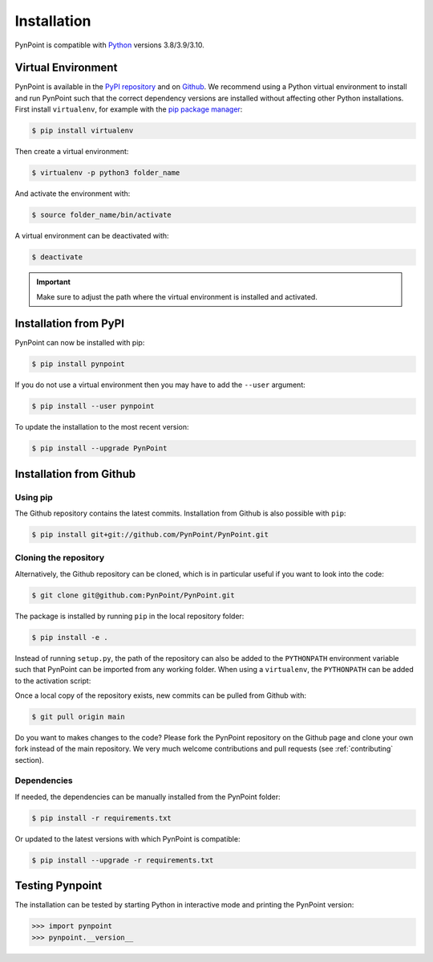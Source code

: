 .. _installation:

Installation
============

PynPoint is compatible with `Python <https://www.python.org>`_ versions 3.8/3.9/3.10.

.. _virtual_environment:

Virtual Environment
-------------------

PynPoint is available in the `PyPI repository <https://pypi.org/project/pynpoint/>`_ and on `Github <https://github.com/PynPoint/PynPoint>`_. We recommend using a Python virtual environment to install and run PynPoint such that the correct dependency versions are installed without affecting other Python installations. First install ``virtualenv``, for example with the `pip package manager <https://packaging.python.org/tutorials/installing-packages/>`_:

.. code-block:: console

    $ pip install virtualenv

Then create a virtual environment:

.. code-block:: console

    $ virtualenv -p python3 folder_name

And activate the environment with:

.. code-block:: console

    $ source folder_name/bin/activate

A virtual environment can be deactivated with:

.. code-block:: console

    $ deactivate

.. important::
   Make sure to adjust the path where the virtual environment is installed and activated.

.. _installation_pypi:

Installation from PyPI
----------------------

PynPoint can now be installed with pip:

.. code-block:: console

    $ pip install pynpoint

If you do not use a virtual environment then you may have to add the ``--user`` argument:

.. code-block:: console

    $ pip install --user pynpoint

To update the installation to the most recent version:

.. code-block:: console

   $ pip install --upgrade PynPoint

.. _installation_github:

Installation from Github
------------------------

Using pip
^^^^^^^^^

The Github repository contains the latest commits. Installation from Github is also possible with ``pip``:

.. code-block:: console

   $ pip install git+git://github.com/PynPoint/PynPoint.git

Cloning the repository
^^^^^^^^^^^^^^^^^^^^^^

Alternatively, the Github repository can be cloned, which is in particular useful if you want to look into the code:

.. code-block:: console

    $ git clone git@github.com:PynPoint/PynPoint.git

The package is installed by running ``pip`` in the local repository folder:

.. code-block:: console

    $ pip install -e .

Instead of running ``setup.py``, the path of the repository can also be added to the ``PYTHONPATH`` environment variable such that PynPoint can be imported from any working folder. When using a ``virtualenv``, the ``PYTHONPATH`` can be added to the activation script:

Once a local copy of the repository exists, new commits can be pulled from Github with:

.. code-block:: console

    $ git pull origin main

Do you want to makes changes to the code? Please fork the PynPoint repository on the Github page and clone your own fork instead of the main repository. We very much welcome contributions and pull requests (see :ref:`contributing` section).

Dependencies
^^^^^^^^^^^^

If needed, the dependencies can be manually installed from the PynPoint folder:

.. code-block:: console

    $ pip install -r requirements.txt

Or updated to the latest versions with which PynPoint is compatible:

.. code-block:: console

    $ pip install --upgrade -r requirements.txt

.. _testing_pynpoint:

Testing Pynpoint
----------------

The installation can be tested by starting Python in interactive mode and printing the PynPoint version:

.. code-block:: python

    >>> import pynpoint
    >>> pynpoint.__version__
